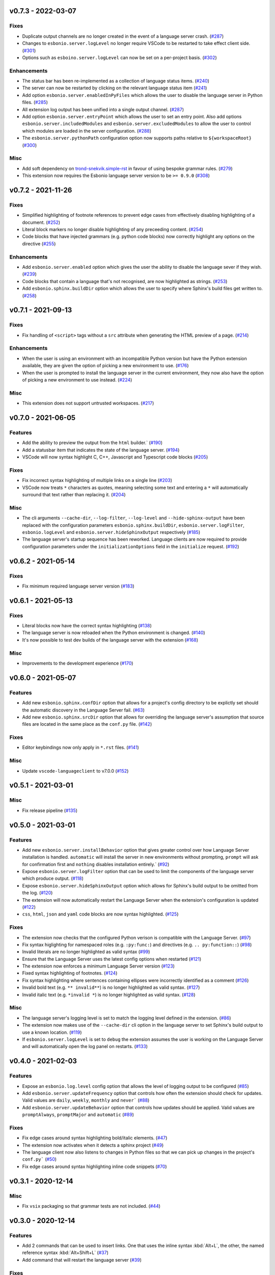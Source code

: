 v0.7.3 - 2022-03-07
-------------------

Fixes
^^^^^

- Duplicate output channels are no longer created in the event of a language server crash. (`#287 <https://github.com/swyddfa/esbonio/issues/287>`_)
- Changes to ``esbonio.server.logLevel`` no longer require VSCode to be restarted to take effect client side. (`#301 <https://github.com/swyddfa/esbonio/issues/301>`_)
- Options such as ``esboino.server.logLevel`` can now be set on a per-project basis. (`#302 <https://github.com/swyddfa/esbonio/issues/302>`_)


Enhancements
^^^^^^^^^^^^

- The status bar has been re-implemented as a collection of language status items. (`#240 <https://github.com/swyddfa/esbonio/issues/240>`_)
- The server can now be restarted by clicking on the relevant language status item (`#241 <https://github.com/swyddfa/esbonio/issues/241>`_)
- Add option ``esbonio.server.enabledInPyFiles`` which allows the user to disable the language server in Python files. (`#285 <https://github.com/swyddfa/esbonio/issues/285>`_)
- All extension log output has been unified into a single output channel. (`#287 <https://github.com/swyddfa/esbonio/issues/287>`_)
- Add option ``esbonio.server.entryPoint`` which allows the user to set an entry point.
  Also add options ``esbonio.server.includedModules`` and ``esbonio.server.excludedModules`` to allow the user to control which modules are loaded in the server configuration. (`#288 <https://github.com/swyddfa/esbonio/issues/288>`_)
- The ``esbonio.server.pythonPath`` configuration option now supports paths relative to ``${workspaceRoot}`` (`#300 <https://github.com/swyddfa/esbonio/issues/300>`_)


Misc
^^^^

- Add soft dependency on `trond-snekvik.simple-rst <https://marketplace.visualstudio.com/items?itemName=trond-snekvik.simple-rst>`_ in favour of using bespoke grammar rules. (`#279 <https://github.com/swyddfa/esbonio/issues/279>`_)
- This extension now requires the Esbonio language server version to be ``>= 0.9.0`` (`#308 <https://github.com/swyddfa/esbonio/issues/308>`_)


v0.7.2 - 2021-11-26
-------------------

Fixes
^^^^^

- Simplified highlighting of footnote references to prevent edge cases from
  effectively disabling highlighting of a document. (`#252 <https://github.com/swyddfa/esbonio/issues/252>`_)
- Literal block markers no longer disable highlighting of any preceeding content. (`#254 <https://github.com/swyddfa/esbonio/issues/254>`_)
- Code blocks that have injected grammars (e.g. python code blocks) now correctly highlight any options
  on the directive (`#255 <https://github.com/swyddfa/esbonio/issues/255>`_)


Enhancements
^^^^^^^^^^^^

- Add ``esbonio.server.enabled`` option which gives the user the ability to disable the language sever if they wish. (`#239 <https://github.com/swyddfa/esbonio/issues/239>`_)
- Code blocks that contain a language that's not recognised, are now highlighted as strings. (`#253 <https://github.com/swyddfa/esbonio/issues/253>`_)
- Add ``esbonio.sphinx.buildDir`` option which allows the user to specify where Sphinx's build files get written to. (`#258 <https://github.com/swyddfa/esbonio/issues/258>`_)


v0.7.1 - 2021-09-13
-------------------

Fixes
^^^^^

- Fix handling of ``<script>`` tags without a ``src`` attribute when generating the
  HTML preview of a page. (`#214 <https://github.com/swyddfa/esbonio/issues/214>`_)


Enhancements
^^^^^^^^^^^^

- When the user is using an environment with an incompatible Python version but have
  the Python extension available, they are given the option of picking a new environment to use. (`#176 <https://github.com/swyddfa/esbonio/issues/176>`_)
- When the user is prompted to install the language server in the current environment,
  they now also have the option of picking a new environment to use instead. (`#224 <https://github.com/swyddfa/esbonio/issues/224>`_)


Misc
^^^^

- This extension does not support untrusted workspaces. (`#217 <https://github.com/swyddfa/esbonio/issues/217>`_)


v0.7.0 - 2021-06-05
-------------------

Features
^^^^^^^^

- Add the ability to preview the output from the ``html`` builder.` (`#190 <https://github.com/swyddfa/esbonio/issues/190>`_)
- Add a statusbar item that indicates the state of the language server. (`#194 <https://github.com/swyddfa/esbonio/issues/194>`_)
- VSCode will now syntax highlight C, C++, Javascript and Typescript code blocks (`#205 <https://github.com/swyddfa/esbonio/issues/205>`_)


Fixes
^^^^^

- Fix incorrect syntax highlighting of multiple links on a single line (`#203 <https://github.com/swyddfa/esbonio/issues/203>`_)
- VSCode now treats ``*`` characters as quotes, meaning selecting some text and entering
  a ``*`` will automatically surround that text rather than replacing it. (`#204 <https://github.com/swyddfa/esbonio/issues/204>`_)


Misc
^^^^

- The cli arguments ``--cache-dir``, ``--log-filter``, ``--log-level`` and
  ``--hide-sphinx-output`` have been replaced with the configuration
  parameters ``esbonio.sphinx.buildDir``, ``esbonio.server.logFilter``,
  ``esbonio.logLevel`` and ``esbonio.server.hideSphinxOutput`` respectively (`#185 <https://github.com/swyddfa/esbonio/issues/185>`_)
- The language server's startup sequence has been reworked. Language clients are now
  required to provide configuration parameters under the ``initializationOptions`` field
  in the ``initialize`` request. (`#192 <https://github.com/swyddfa/esbonio/issues/192>`_)


v0.6.2 - 2021-05-14
-------------------

Fixes
^^^^^

- Fix minimum required language server version (`#183 <https://github.com/swyddfa/esbonio/issues/183>`_)


v0.6.1 - 2021-05-13
-------------------

Fixes
^^^^^

- Literal blocks now have the correct syntax highlighting (`#138 <https://github.com/swyddfa/esbonio/issues/138>`_)
- The language server is now reloaded when the Python environment is changed. (`#140 <https://github.com/swyddfa/esbonio/issues/140>`_)
- It's now possible to test dev builds of the language server with the extension (`#168 <https://github.com/swyddfa/esbonio/issues/168>`_)


Misc
^^^^

- Improvements to the development experience (`#170 <https://github.com/swyddfa/esbonio/issues/170>`_)


v0.6.0 - 2021-05-07
-------------------

Features
^^^^^^^^

- Add new ``esbonio.sphinx.confDir`` option that allows for a project's config
  directory to be explictly set should the automatic discovery in the Language
  Server fail. (`#63 <https://github.com/swyddfa/esbonio/issues/63>`_)
- Add new ``esbonio.sphinx.srcDir`` option that allows for overriding the
  language server's assumption that source files are located in the same
  place as the ``conf.py`` file. (`#142 <https://github.com/swyddfa/esbonio/issues/142>`_)


Fixes
^^^^^

- Editor keybindings now only apply in ``*.rst`` files. (`#141 <https://github.com/swyddfa/esbonio/issues/141>`_)


Misc
^^^^

- Update ``vscode-languageclient`` to v7.0.0 (`#152 <https://github.com/swyddfa/esbonio/issues/152>`_)


v0.5.1 - 2021-03-01
-------------------

Misc
^^^^

- Fix release pipeline (`#135 <https://github.com/swyddfa/esbonio/issues/135>`_)


v0.5.0 - 2021-03-01
-------------------

Features
^^^^^^^^

- Add new ``esbonio.server.installBehavior`` option that gives greater control
  over how Language Server installation is handled. ``automatic`` will install the
  server in new environments without prompting, ``prompt`` will ask for
  confirmation first and ``nothing`` disables installation entirely.` (`#92 <https://github.com/swyddfa/esbonio/issues/92>`_)
- Expose ``esbonio.server.logFilter`` option that can be used to limit the
  components of the language server which produce output. (`#118 <https://github.com/swyddfa/esbonio/issues/118>`_)
- Expose ``esbonio.server.hideSphinxOutput`` option which allows for Sphinx's
  build output to be omitted from the log. (`#120 <https://github.com/swyddfa/esbonio/issues/120>`_)
- The extension will now automatically restart the Language Server when the
  extension's configuration is updated (`#122 <https://github.com/swyddfa/esbonio/issues/122>`_)
- ``css``, ``html``, ``json`` and ``yaml`` code blocks are now syntax highlighted. (`#125 <https://github.com/swyddfa/esbonio/issues/125>`_)


Fixes
^^^^^

- The extension now checks that the configured Python verison is compatible with
  the Language Server. (`#97 <https://github.com/swyddfa/esbonio/issues/97>`_)
- Fix syntax higlighting for namespaced roles (e.g. ``:py:func:``) and directives
  (e.g. ``.. py:function::``) (`#98 <https://github.com/swyddfa/esbonio/issues/98>`_)
- Invalid literals are no longer highlighted as valid syntax (`#99 <https://github.com/swyddfa/esbonio/issues/99>`_)
- Ensure that the Language Server uses the latest config options when restarted (`#121 <https://github.com/swyddfa/esbonio/issues/121>`_)
- The extension now enforces a minimum Language Server version (`#123 <https://github.com/swyddfa/esbonio/issues/123>`_)
- Fixed syntax highlighting of footnotes. (`#124 <https://github.com/swyddfa/esbonio/issues/124>`_)
- Fix syntax highlighting where sentences containing ellipses were incorrectly
  identified as a comment (`#126 <https://github.com/swyddfa/esbonio/issues/126>`_)
- Invalid bold text (e.g. ``** invalid**``) is no longer highlighted as valid
  syntax. (`#127 <https://github.com/swyddfa/esbonio/issues/127>`_)
- Invalid italic text (e.g. ``*invalid *``) is no longer highlighted as valid
  syntax. (`#128 <https://github.com/swyddfa/esbonio/issues/128>`_)


Misc
^^^^

- The language server's logging level is set to match the logging level defined in
  the extension. (`#86 <https://github.com/swyddfa/esbonio/issues/86>`_)
- The extension now makes use of the ``--cache-dir`` cli option in the language
  server to set Sphinx's build output to use a known location. (`#119 <https://github.com/swyddfa/esbonio/issues/119>`_)
- If ``esbonio.server.logLevel`` is set to ``debug`` the extension assumes the
  user is working on the Language Server and will automatically open the log panel
  on restarts. (`#133 <https://github.com/swyddfa/esbonio/issues/133>`_)


v0.4.0 - 2021-02-03
-------------------

Features
^^^^^^^^

- Expose an ``esbonio.log.level`` config option that allows the level of logging
  output to be configured (`#85 <https://github.com/swyddfa/esbonio/issues/85>`_)
- Add ``esbonio.server.updateFrequency`` option that controls how often the
  extension should check for updates. Valid values are ``daily``, ``weekly``,
  ``monthly`` and ``never``` (`#88 <https://github.com/swyddfa/esbonio/issues/88>`_)
- Add ``esbonio.server.updateBehavior`` option that controls how updates should be
  applied. Valid values are ``promptAlways``, ``promptMajor`` and ``automatic`` (`#89 <https://github.com/swyddfa/esbonio/issues/89>`_)


Fixes
^^^^^

- Fix edge cases around syntax highlighting bold/italic elements. (`#47 <https://github.com/swyddfa/esbonio/issues/47>`_)
- The extension now activates when it detects a sphinx project (`#49 <https://github.com/swyddfa/esbonio/issues/49>`_)
- The language client now also listens to changes in Python files so that we can
  pick up changes in the project's ``conf.py``` (`#50 <https://github.com/swyddfa/esbonio/issues/50>`_)
- Fix edge cases around syntax highlighting inline code snippets (`#70 <https://github.com/swyddfa/esbonio/issues/70>`_)


v0.3.1 - 2020-12-14
-------------------

Misc
^^^^

- Fix ``vsix`` packaging so that grammar tests are not included. (`#44 <https://github.com/swyddfa/esbonio/issues/44>`_)


v0.3.0 - 2020-12-14
-------------------

Features
^^^^^^^^

- Add 2 commands that can be used to insert links. One that uses the inline syntax
  :kbd:`Alt+L`, the other, the named reference syntax :kbd:`Alt+Shift+L` (`#37 <https://github.com/swyddfa/esbonio/issues/37>`_)
- Add command that will restart the language server (`#39 <https://github.com/swyddfa/esbonio/issues/39>`_)


Fixes
^^^^^

- Support syntax highligting for more header styles. Support highligting python code
  under directives from Sphinx's ``sphinx.ext.doctest`` extension (`#42 <https://github.com/swyddfa/esbonio/issues/42>`_)


v0.2.1 - 2020-11-28
-------------------

Misc
^^^^

- The published ``vsix`` now contains a changelog in a format that's compatible with the
  VSCode marketplace. (`#16 <https://github.com/swyddfa/esbonio/issues/16>`_)
- The published ``vsix`` package now only contains the files that are necessary. (`#17 <https://github.com/swyddfa/esbonio/issues/17>`_)
- The extension is now bundled into a single file using webpack (`#18 <https://github.com/swyddfa/esbonio/issues/18>`_)


v0.2.0 - 2020-11-27
-------------------

Features
^^^^^^^^

- If there is no Python interpreter configured and the
  `Python extension <https://marketplace.visualstudio.com/items?itemName=ms-python.python>`_
  is available, then esbonio will now use the interpreter that's been configured for the
  Python extension (`#9 <https://github.com/swyddfa/esbonio/issues/9>`_)


v0.1.0 - 2020-11-23
-------------------

Features
^^^^^^^^

- If the language server is not installed, the extension will now prompt to install it.
  It will also prompt to update it when new versions are available. (`#12 <https://github.com/swyddfa/esbonio/issues/12>`_)


Misc
^^^^

- Update build pipeline to use ``towncrier`` to autogenerate release notes and changelog
  entries (`#10 <https://github.com/swyddfa/esbonio/issues/10>`_)
